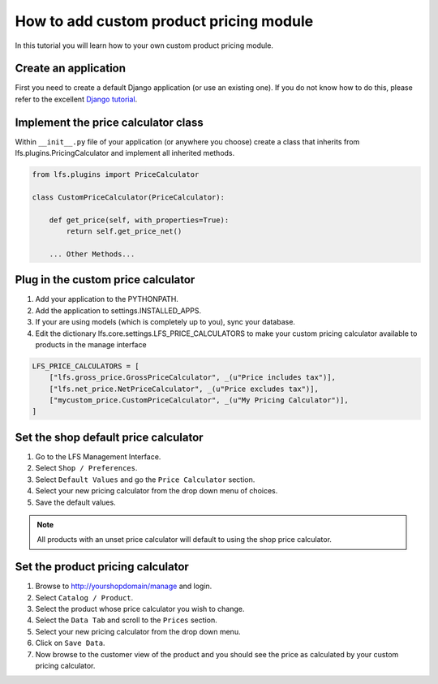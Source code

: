 .. index:: Price Calculator

========================================
How to add custom product pricing module
========================================

In this tutorial you will learn how to your own custom product pricing module.

Create an application
=====================

First you need to create a default Django application (or use an existing one).
If you do not know how to do this, please refer to the excellent `Django
tutorial <http://docs.djangoproject.com/en/dev/intro/tutorial01/>`_.

Implement the price calculator class
====================================

Within ``__init__.py`` file of your application (or anywhere you choose) create
a class that inherits from lfs.plugins.PricingCalculator and implement all
inherited methods.

.. code-block:: python

    from lfs.plugins import PriceCalculator

    class CustomPriceCalculator(PriceCalculator):

        def get_price(self, with_properties=True):
            return self.get_price_net()

        ... Other Methods...


Plug in the custom price calculator
===================================

1. Add your application to the PYTHONPATH.

2. Add the application to settings.INSTALLED_APPS.

3. If your are using models (which is completely up to you), sync your database.

4. Edit the dictionary lfs.core.settings.LFS_PRICE_CALCULATORS to make
   your custom pricing calculator available to products in the manage interface

.. code-block:: python

    LFS_PRICE_CALCULATORS = [
        ["lfs.gross_price.GrossPriceCalculator", _(u"Price includes tax")],
        ["lfs.net_price.NetPriceCalculator", _(u"Price excludes tax")],
        ["mycustom_price.CustomPriceCalculator", _(u"My Pricing Calculator")],
    ]

Set the shop default price calculator
=====================================

1. Go to the LFS Management Interface.

2. Select ``Shop / Preferences``.

3. Select ``Default Values`` and go the ``Price Calculator`` section.

4. Select your new pricing calculator from the drop down menu of choices.

5. Save the default values.

.. note::

    All products with an unset price calculator will default to using the shop
    price calculator.

Set the product pricing calculator
==================================

1. Browse to http://yourshopdomain/manage and login.

2. Select ``Catalog / Product``.

3. Select the product whose price calculator you wish to change.

4. Select the ``Data Tab`` and scroll to the ``Prices`` section.

5. Select your new pricing calculator from the drop down menu.

6. Click on ``Save Data``.

7. Now browse to the customer view of the product and you should see the price
   as calculated by your custom pricing calculator.
